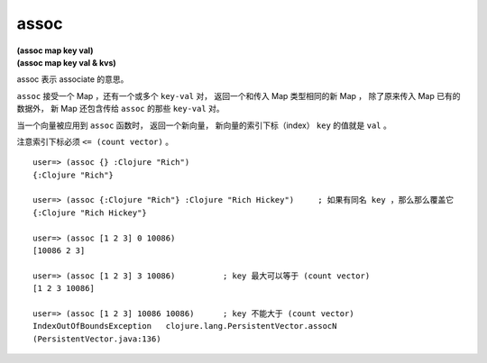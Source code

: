 assoc
--------

| **(assoc map key val)**
| **(assoc map key val & kvs)**

assoc 表示 associate 的意思。

``assoc`` 接受一个 Map ，还有一个或多个 ``key-val`` 对，
返回一个和传入 Map 类型相同的新 Map ，
除了原来传入 Map 已有的数据外，
新 Map 还包含传给 ``assoc`` 的那些 ``key-val`` 对。

当一个向量被应用到 ``assoc`` 函数时，
返回一个新向量，
新向量的索引下标（index） ``key`` 的值就是 ``val`` 。

注意索引下标必须 ``<= (count vector)`` 。

::

    user=> (assoc {} :Clojure "Rich")
    {:Clojure "Rich"}

    user=> (assoc {:Clojure "Rich"} :Clojure "Rich Hickey")     ; 如果有同名 key ，那么那么覆盖它
    {:Clojure "Rich Hickey"}

    user=> (assoc [1 2 3] 0 10086)
    [10086 2 3]

    user=> (assoc [1 2 3] 3 10086)          ; key 最大可以等于 (count vector)
    [1 2 3 10086]

    user=> (assoc [1 2 3] 10086 10086)      ; key 不能大于 (count vector)
    IndexOutOfBoundsException   clojure.lang.PersistentVector.assocN
    (PersistentVector.java:136)



